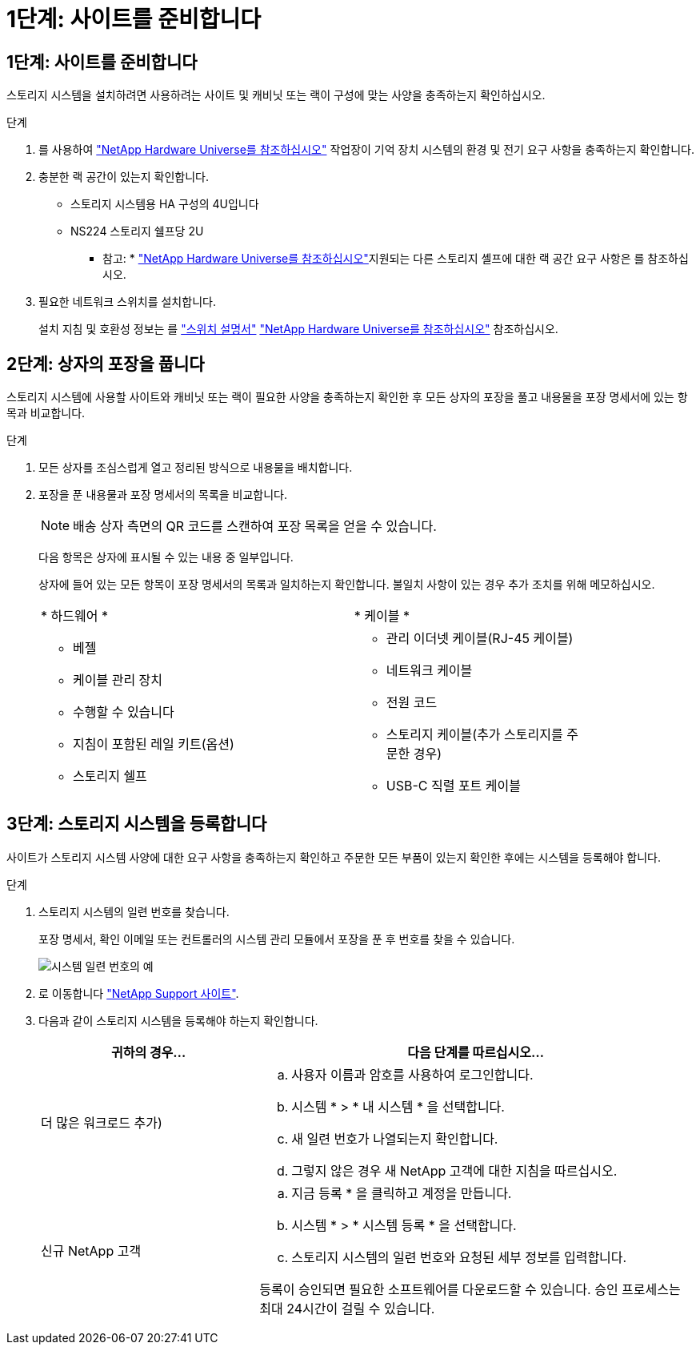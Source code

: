= 1단계: 사이트를 준비합니다
:allow-uri-read: 




== 1단계: 사이트를 준비합니다

스토리지 시스템을 설치하려면 사용하려는 사이트 및 캐비닛 또는 랙이 구성에 맞는 사양을 충족하는지 확인하십시오.

.단계
. 를 사용하여 https://hwu.netapp.com["NetApp Hardware Universe를 참조하십시오"^] 작업장이 기억 장치 시스템의 환경 및 전기 요구 사항을 충족하는지 확인합니다.
. 충분한 랙 공간이 있는지 확인합니다.
+
** 스토리지 시스템용 HA 구성의 4U입니다
** NS224 스토리지 쉘프당 2U


+
* 참고: * link:https://hwu.netapp.com["NetApp Hardware Universe를 참조하십시오"^]지원되는 다른 스토리지 셸프에 대한 랙 공간 요구 사항은 를 참조하십시오.

. 필요한 네트워크 스위치를 설치합니다.
+
설치 지침 및 호환성 정보는 를 https://docs.netapp.com/us-en/ontap-systems-switches/index.html["스위치 설명서"^] link:https://hwu.netapp.com["NetApp Hardware Universe를 참조하십시오"^] 참조하십시오.





== 2단계: 상자의 포장을 풉니다

스토리지 시스템에 사용할 사이트와 캐비닛 또는 랙이 필요한 사양을 충족하는지 확인한 후 모든 상자의 포장을 풀고 내용물을 포장 명세서에 있는 항목과 비교합니다.

.단계
. 모든 상자를 조심스럽게 열고 정리된 방식으로 내용물을 배치합니다.
. 포장을 푼 내용물과 포장 명세서의 목록을 비교합니다.
+

NOTE: 배송 상자 측면의 QR 코드를 스캔하여 포장 목록을 얻을 수 있습니다.

+
다음 항목은 상자에 표시될 수 있는 내용 중 일부입니다.

+
상자에 들어 있는 모든 항목이 포장 명세서의 목록과 일치하는지 확인합니다. 불일치 사항이 있는 경우 추가 조치를 위해 메모하십시오.

+
[cols="12,9,4"]
|===


| * 하드웨어 * | * 케이블 * |  


 a| 
** 베젤
** 케이블 관리 장치
** 수행할 수 있습니다
** 지침이 포함된 레일 키트(옵션)
** 스토리지 쉘프

 a| 
** 관리 이더넷 케이블(RJ-45 케이블)
** 네트워크 케이블
** 전원 코드
** 스토리지 케이블(추가 스토리지를 주문한 경우)
** USB-C 직렬 포트 케이블

|  
|===




== 3단계: 스토리지 시스템을 등록합니다

사이트가 스토리지 시스템 사양에 대한 요구 사항을 충족하는지 확인하고 주문한 모든 부품이 있는지 확인한 후에는 시스템을 등록해야 합니다.

.단계
. 스토리지 시스템의 일련 번호를 찾습니다.
+
포장 명세서, 확인 이메일 또는 컨트롤러의 시스템 관리 모듈에서 포장을 푼 후 번호를 찾을 수 있습니다.

+
image::../media/drw_ssn_label.svg[시스템 일련 번호의 예]

. 로 이동합니다 http://mysupport.netapp.com/["NetApp Support 사이트"^].
. 다음과 같이 스토리지 시스템을 등록해야 하는지 확인합니다.
+
[cols="1a,2a"]
|===
| 귀하의 경우... | 다음 단계를 따르십시오... 


 a| 
더 많은 워크로드 추가)
 a| 
.. 사용자 이름과 암호를 사용하여 로그인합니다.
.. 시스템 * > * 내 시스템 * 을 선택합니다.
.. 새 일련 번호가 나열되는지 확인합니다.
.. 그렇지 않은 경우 새 NetApp 고객에 대한 지침을 따르십시오.




 a| 
신규 NetApp 고객
 a| 
.. 지금 등록 * 을 클릭하고 계정을 만듭니다.
.. 시스템 * > * 시스템 등록 * 을 선택합니다.
.. 스토리지 시스템의 일련 번호와 요청된 세부 정보를 입력합니다.


등록이 승인되면 필요한 소프트웨어를 다운로드할 수 있습니다. 승인 프로세스는 최대 24시간이 걸릴 수 있습니다.

|===

